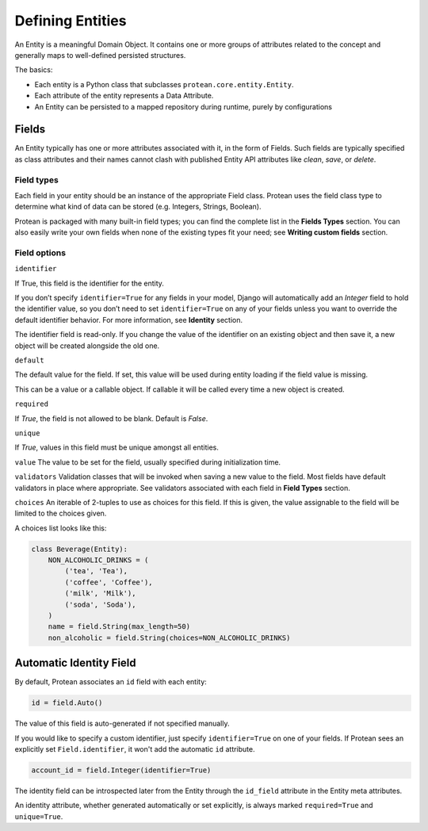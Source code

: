 Defining Entities
-----------------

An Entity is a meaningful Domain Object. It contains one or more groups of attributes related to the concept and generally maps to well-defined persisted structures.

The basics:

* Each entity is a Python class that subclasses ``protean.core.entity.Entity``.
* Each attribute of the entity represents a Data Attribute.
* An Entity can be persisted to a mapped repository during runtime, purely by configurations

Fields
^^^^^^

An Entity typically has one or more attributes associated with it, in the form of Fields. Such fields are typically specified as class attributes and their names cannot clash with published Entity API attributes like `clean`, `save`, or `delete`.

Field types
~~~~~~~~~~~

Each field in your entity should be an instance of the appropriate Field class. Protean uses the field class type to determine what kind of data can be stored (e.g. Integers, Strings, Boolean).

Protean is packaged with many built-in field types; you can find the complete list in the **Fields Types** section. You can also easily write your own fields when none of the existing types fit your need; see **Writing custom fields** section.

Field options
~~~~~~~~~~~~~

``identifier``

If True, this field is the identifier for the entity.

If you don’t specify ``identifier=True`` for any fields in your model, Django will automatically add an `Integer` field to hold the identifier value, so you don’t need to set ``identifier=True`` on any of your fields unless you want to override the default identifier behavior. For more information, see **Identity** section.

The identifier field is read-only. If you change the value of the identifier on an existing object and then save it, a new object will be created alongside the old one.

``default``

The default value for the field. If set, this value will be used during entity loading if the field value is missing.

This can be a value or a callable object. If callable it will be called every time a new object is created.

``required``

If `True`, the field is not allowed to be blank. Default is `False`.

``unique``

If `True`, values in this field must be unique amongst all entities.

``value``
The value to be set for the field, usually specified during initialization time.

``validators``
Validation classes that will be invoked when saving a new value to the field. Most fields have default validators in place where appropriate. See validators associated with each field in **Field Types** section.

``choices``
An iterable of 2-tuples to use as choices for this field. If this is given, the value assignable to the field will be limited to the choices given.

A choices list looks like this:

.. code-block:: python

    class Beverage(Entity):
        NON_ALCOHOLIC_DRINKS = (
            ('tea', 'Tea'),
            ('coffee', 'Coffee'),
            ('milk', 'Milk'),
            ('soda', 'Soda'),
        )
        name = field.String(max_length=50)
        non_alcoholic = field.String(choices=NON_ALCOHOLIC_DRINKS)

Automatic Identity Field
^^^^^^^^^^^^^^^^^^^^^^^^

By default, Protean associates an ``id`` field with each entity:

.. code-block:: python

    id = field.Auto()

The value of this field is auto-generated if not specified manually. 

If you would like to specify a custom identifier, just specify ``identifier=True`` on one of your fields. If Protean sees an explicitly set ``Field.identifier``, it won't add the automatic ``id`` attribute.

.. code-block:: python

    account_id = field.Integer(identifier=True)

The identity field can be introspected later from the Entity through the ``id_field`` attribute in the Entity meta attributes.

An identity attribute, whether generated automatically or set explicitly, is always marked ``required=True`` and ``unique=True``.
